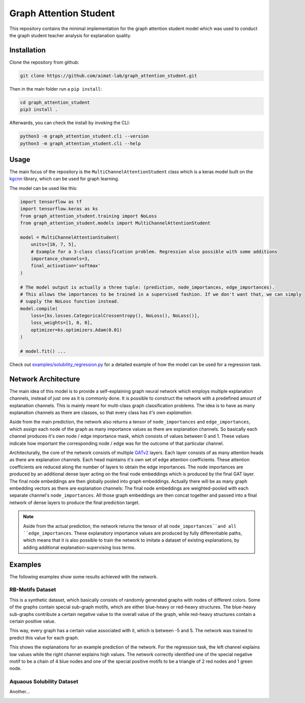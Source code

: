 =======================
Graph Attention Student
=======================

This repository contains the minimal implementation for the graph attention student model which was used
to conduct the graph student teacher analysis for explanation quality.

Installation
============

Clone the repository from github:

.. code-block:: console

    git clone https://github.com/aimat-lab/graph_attention_student.git

Then in the main folder run a ``pip install``:

.. code-block:: console

    cd graph_attention_student
    pip3 install .

Afterwards, you can check the install by invoking the CLI:

.. code-block:: console

    python3 -m graph_attention_student.cli --version
    python3 -m graph_attention_student.cli --help

Usage
=====

The main focus of the repository is the ``MultiChannelAttentionStudent`` class which is a
keras model built on the `kgcnn`_ library, which can be used for graph learning.

The model can be used like this:

.. code-block:: python

    import tensorflow as tf
    import tensorflow.keras as ks
    from graph_attention_student.training import NoLoss
    from graph_attention_student.models import MultiChannelAttentionStudent

    model = MultiChannelAttentionStudent(
        units=[10, 7, 5],
        # Example for a 3-class classification problem. Regression also possible with some additions
        importance_channels=3,
        final_activation='softmax'
    )

    # The model output is actually a three tuple: (prediction, node_importances, edge_importances).
    # This allows the importances to be trained in a supervised fashion. If we don't want that, we can simply
    # supply the NoLoss function instead.
    model.compile(
        loss=[ks.losses.CategoricalCrossentropy(), NoLoss(), NoLoss()],
        loss_weights=[1, 0, 0],
        optimizer=ks.optimizers.Adam(0.01)
    )

    # model.fit() ...

Check out `examples/solubility_regression.py`_ for a detailed example of how the model can be used for a
regression task.

.. _kgcnn: https://github.com/aimat-lab/gcnn_keras
.. _examples/solubility_regression.py: https://github.com/aimat-lab/graph_attention_student/tree/master/graph_attention_student/examples/solubility_regression.py

Network Architecture
====================

.. image:: ./architecture.png
    :width: 800
    :alt: Architecture Overview

The main idea of this model is to provide a self-explaining graph neural network which employs multiple
explanation channels, instead of just one as it is commonly done. It is possible to construct the network
with a predefined amount of explanation channels. This is mainly meant for multi-class graph classification
problems. The idea is to have as many explanation channels as there are classes, so that every class
has *it's own explanation*.

Aside from the main prediction, the
network also returns a tensor of ``node_importances`` and ``edge_importances``, which assign each node of
the graph as many importance values as there are explanation channels. So basically each channel produces
it's own node / edge importance mask, which consists of values between 0 and 1. These values indicate how
important the corresponding node / edge was for the outcome of that particular channel.

Architecturally, the core of the network consists of multiple `GATv2`_ layers. Each layer consists of as many
attention heads as there are explanation channels. Each head maintains it's own set of edge attention
coefficients. These attention coefficients are reduced along the number of layers to obtain the edge
importances. The node importances are produced by an additional dense layer acting on the final node
embeddings which is produced by the final GAT layer. The final node embeddings are then globally pooled into
graph embeddings. Actually there will be as many graph embedding vectors as there are explanation channels:
The final node embeddings are weighted-pooled with each separate channel's ``node_importances``. All those
graph embeddings are then concat together and passed into a final network of dense layers to produce the
final prediction target.

.. note::

    Aside from the actual prediction, the network returns the tensor of all ``node_importances``and all
    ``edge_importances``. These explanatory importance values are produced by fully differentiable paths,
    which means that it is also possible to train the network to imitate a dataset of existing explanations,
    by adding additional explanation-supervising loss terms.

.. _`GATv2`: https://github.com/tech-srl/how_attentive_are_gats

Examples
========

The following examples show some results achieved with the network.

RB-Motifs Dataset
-----------------

This is a synthetic dataset, which basically consists of randomly generated graphs with nodes of different
colors. Some of the graphs contain special sub-graph motifs, which are either blue-heavy or red-heavy
structures. The blue-heavy sub-graphs contribute a certain negative value to the overall value of the graph,
while red-heavy structures contain a certain positive value.

This way, every graph has a certain value associated with it, which is between -5 and 5. The network was
trained to predict this value for each graph.

This shows the explanations for an example prediction of the network. For the regression task, the left
channel explains low values while the right channel explains high values. The network correctly identified
one of the special negative motif to be a chain of 4 blue nodes and one of the special positive motifs to
be a triangle of 2 red nodes and 1 green node.

.. image:: rb_motifs_example.png
    :width: 800
    :alt: Rb-Motifs Example

Aquaous Solubility Dataset
--------------------------

Another...

.. image:: solubility_example.png


